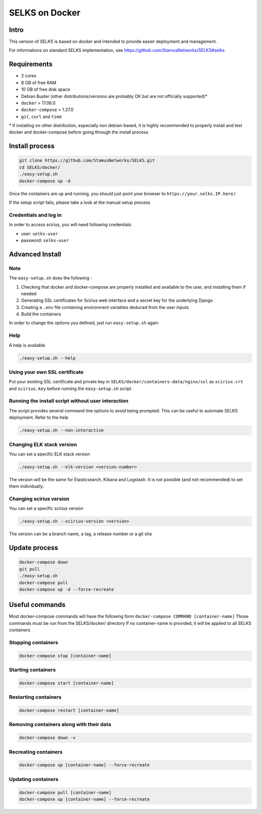 ===============
SELKS on Docker
===============

Intro
=====
This version of SELKS is based on docker and intended to provide easier deployment and management.

For informations on standard SELKS implementation, see https://github.com/StamusNetworks/SELKS#selks

Requirements
=====
- 2 cores
- 8 GB of free RAM
- 10 GB of free disk space
- Debian Buster (other distributions/versions are probably OK but are not officially supported)*
- ``docker`` > 17.06.0
- ``docker-compose`` > 1.27.0
- ``git``, ``curl`` and ``time``

\* If installing on other distribution, especially non debian-based, it is highly recommended to properly install and test docker and docker-compose before going through the install process

Install process
===============
.. code-block:: bash

  git clone https://github.com/StamusNetworks/SELKS.git
  cd SELKS/docker/
  ./easy-setup.sh
  docker-compose up -d
  
Once the containers are up and running, you should just point your browser to  ``https://your.selks.IP.here/``

If the setup script fails, please take a look at the manual setup process

Credentials and log in
----------------------
In order to access scirius, you will need following credentials:
 
- user: ``selks-user``
- password: ``selks-user`` 


Advanced Install
================
Note
----
The ``easy-setup.sh`` does the following :

1) Checking that docker and docker-compose are properly installed and available to the user, and installing them if needed

2) Generating SSL certificates for Scirius web interface and a secret key for the underlying Django

3) Creating a ``.env`` file containing environment variables deduced from the user inputs

4) Build the containers

In order to change the options you defined, just run ``easy-setup.sh`` again

Help
----
A help is available

.. code-block:: bash

  ./easy-setup.sh --help


Using your own SSL certificate
------------------------------
Put your existing SSL certificate and private key in ``SELKS/docker/containers-data/nginx/ssl`` as ``scirius.crt`` and ``scirius.key`` before running the ``easy-setup.sh`` script.

Running the install script without user interaction
---------------------------------------------------
The script provides several command line options to avoid being prompted. This can be useful to automate SELKS deployment. Refer to the help

.. code-block:: bash

  ./easy-setup.sh --non-interactive

Changing ELK stack version
--------------------------
You can set a specific ELK stack version

.. code-block:: bash

  ./easy-setup.sh --elk-version <version-number>

The version will be the same for Elasticsearch, Kibana and Logstash. It is not possible (and not recommended) to set them individually.

Changing scirius version
--------------------------
You can set a specific scirius version

.. code-block:: bash

  ./easy-setup.sh --scirius-version <version>

The version can be a branch name, a tag, a release number or a git sha

Update process
===============
.. code-block:: bash

  docker-compose down
  git pull
  ./easy-setup.sh
  docker-compose pull
  docker-compose up -d --force-recreate
  

Useful commands
================
Most docker-compose commands will have the following form ``docker-compose COMMAND [container-name]``
Those commands must be run from the SELKS/docker/ directory
If  no container-name is provided, it will be applied to all SELKS containers

Stopping containers
-------------------
.. code-block:: bash

  docker-compose stop [container-name]

Starting containers
-------------------
.. code-block:: bash

  docker-compose start [container-name]

Restarting containers
-------------------
.. code-block:: bash

  docker-compose restart [container-name]

Removing containers along with their data
-------------------
.. code-block:: bash

  docker-compose down -v

Recreating containers
-------------------
.. code-block:: bash

  docker-compose up [container-name] --force-recreate

Updating containers
-------------------
.. code-block:: bash

  docker-compose pull [container-name]
  docker-compose up [container-name] --force-recreate
